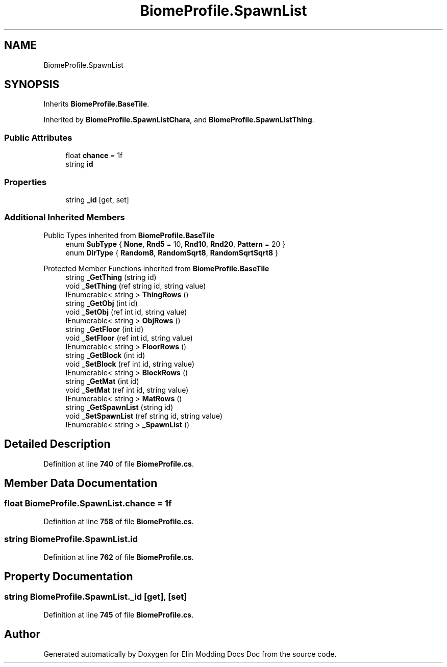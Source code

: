 .TH "BiomeProfile.SpawnList" 3 "Elin Modding Docs Doc" \" -*- nroff -*-
.ad l
.nh
.SH NAME
BiomeProfile.SpawnList
.SH SYNOPSIS
.br
.PP
.PP
Inherits \fBBiomeProfile\&.BaseTile\fP\&.
.PP
Inherited by \fBBiomeProfile\&.SpawnListChara\fP, and \fBBiomeProfile\&.SpawnListThing\fP\&.
.SS "Public Attributes"

.in +1c
.ti -1c
.RI "float \fBchance\fP = 1f"
.br
.ti -1c
.RI "string \fBid\fP"
.br
.in -1c
.SS "Properties"

.in +1c
.ti -1c
.RI "string \fB_id\fP\fR [get, set]\fP"
.br
.in -1c
.SS "Additional Inherited Members"


Public Types inherited from \fBBiomeProfile\&.BaseTile\fP
.in +1c
.ti -1c
.RI "enum \fBSubType\fP { \fBNone\fP, \fBRnd5\fP = 10, \fBRnd10\fP, \fBRnd20\fP, \fBPattern\fP = 20 }"
.br
.ti -1c
.RI "enum \fBDirType\fP { \fBRandom8\fP, \fBRandomSqrt8\fP, \fBRandomSqrtSqrt8\fP }"
.br
.in -1c

Protected Member Functions inherited from \fBBiomeProfile\&.BaseTile\fP
.in +1c
.ti -1c
.RI "string \fB_GetThing\fP (string id)"
.br
.ti -1c
.RI "void \fB_SetThing\fP (ref string id, string value)"
.br
.ti -1c
.RI "IEnumerable< string > \fBThingRows\fP ()"
.br
.ti -1c
.RI "string \fB_GetObj\fP (int id)"
.br
.ti -1c
.RI "void \fB_SetObj\fP (ref int id, string value)"
.br
.ti -1c
.RI "IEnumerable< string > \fBObjRows\fP ()"
.br
.ti -1c
.RI "string \fB_GetFloor\fP (int id)"
.br
.ti -1c
.RI "void \fB_SetFloor\fP (ref int id, string value)"
.br
.ti -1c
.RI "IEnumerable< string > \fBFloorRows\fP ()"
.br
.ti -1c
.RI "string \fB_GetBlock\fP (int id)"
.br
.ti -1c
.RI "void \fB_SetBlock\fP (ref int id, string value)"
.br
.ti -1c
.RI "IEnumerable< string > \fBBlockRows\fP ()"
.br
.ti -1c
.RI "string \fB_GetMat\fP (int id)"
.br
.ti -1c
.RI "void \fB_SetMat\fP (ref int id, string value)"
.br
.ti -1c
.RI "IEnumerable< string > \fBMatRows\fP ()"
.br
.ti -1c
.RI "string \fB_GetSpawnList\fP (string id)"
.br
.ti -1c
.RI "void \fB_SetSpawnList\fP (ref string id, string value)"
.br
.ti -1c
.RI "IEnumerable< string > \fB_SpawnList\fP ()"
.br
.in -1c
.SH "Detailed Description"
.PP 
Definition at line \fB740\fP of file \fBBiomeProfile\&.cs\fP\&.
.SH "Member Data Documentation"
.PP 
.SS "float BiomeProfile\&.SpawnList\&.chance = 1f"

.PP
Definition at line \fB758\fP of file \fBBiomeProfile\&.cs\fP\&.
.SS "string BiomeProfile\&.SpawnList\&.id"

.PP
Definition at line \fB762\fP of file \fBBiomeProfile\&.cs\fP\&.
.SH "Property Documentation"
.PP 
.SS "string BiomeProfile\&.SpawnList\&._id\fR [get]\fP, \fR [set]\fP"

.PP
Definition at line \fB745\fP of file \fBBiomeProfile\&.cs\fP\&.

.SH "Author"
.PP 
Generated automatically by Doxygen for Elin Modding Docs Doc from the source code\&.
